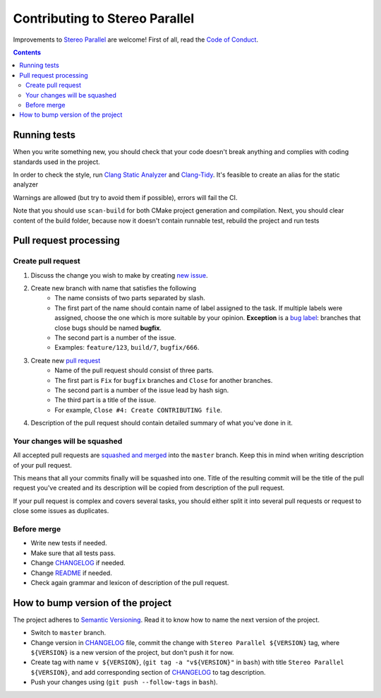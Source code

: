 ===============================
Contributing to Stereo Parallel
===============================

Improvements to `Stereo Parallel`_ are welcome!
First of all, read the `Code of Conduct`_.

.. contents::

Running tests
=============

When you write something new,
you should check that your code doesn't break anything
and complies with coding standards used in the project.

In order to check the style,
run `Clang Static Analyzer`_ and `Clang-Tidy`_.
It's feasible to create an alias for the static analyzer

.. code-block:: bash
    mkdir build
    cd build
    alias clang-static-analyzer="scan-build \
          --use-cc=`which cc` \
          --use-c++=`which cpp` \
          --force-analyze-debug-code \
          -enable-checker core \
          -enable-checker unix \
          -enable-checker cplusplus \
          -enable-checker security \
          -v -v -v"
    clang-static-analyzer cmake \
         -DCMAKE_CXX_CLANG_TIDY="clang-tidy;-header-filter=$(realpath ..);" \
         -DCMAKE_BUILD_TYPE=Debug \
         ..
    clang-static-analyzer cmake --build .

Warnings are allowed (but try to avoid them if possible),
errors will fail the CI.

Note that you should use ``scan-build`` for both
CMake project generation and compilation.
Next, you should clear content of the build folder,
because now it doesn't contain runnable test,
rebuild the project and run tests

.. code-block:: bash
    rm -rf *
    cmake \
          -DCMAKE_BUILD_TYPE=Debug \
          -DCMAKE_CXX_FLAGS="-pedantic -Wall -Wextra -Werror" \
          ..
    cmake --build .
    ctest

Pull request processing
=======================

Create pull request
-------------------

#. Discuss the change you wish to make by creating `new issue`_.
#. Create new branch with name that satisfies the following
    * The name consists of two parts separated by slash.
    * The first part of the name should contain name of label
      assigned to the task.
      If multiple labels were assigned,
      choose the one which is more suitable by your opinion.
      **Exception** is a `bug label`_:
      branches that close bugs should be named
      **bugfix**.
    * The second part is a number of the issue.
    * Examples: ``feature/123``, ``build/7``, ``bugfix/666``.
#. Create new `pull request`_
    * Name of the pull request should consist of three parts.
    * The first part is ``Fix`` for ``bugfix`` branches
      and ``Close`` for another branches.
    * The second part is a number of the issue lead by hash sign.
    * The third part is a title of the issue.
    * For example, ``Close #4: Create CONTRIBUTING file``.
#. Description of the pull request should contain detailed summary
   of what you've done in it.

Your changes will be squashed
-----------------------------

All accepted pull requests are `squashed and merged`_
into the ``master`` branch.
Keep this in mind when writing description of your pull request.

This means that all your commits finally will be squashed into one.
Title of the resulting commit
will be the title of the pull request you've created
and its description will be copied from description of the pull request.

If your pull request is complex and covers several tasks,
you should either split it into several pull requests
or request to close some issues as duplicates.

Before merge
------------

* Write new tests if needed.
* Make sure that all tests pass.
* Change CHANGELOG_ if needed.
* Change README_ if needed.
* Check again grammar and lexicon of description of the pull request.

How to bump version of the project
==================================

The project adheres to `Semantic Versioning`_.
Read it to know how to name the next version of the project.

- Switch to ``master`` branch.
- Change version in CHANGELOG_ file,
  commit the change with ``Stereo Parallel ${VERSION}`` tag,
  where ``${VERSION}`` is a new version of the project,
  but don't push it for now.
- Create tag with name ``v ${VERSION}``,
  (``git tag -a "v${VERSION}"`` in ``bash``)
  with title ``Stereo Parallel ${VERSION}``,
  and add corresponding section of CHANGELOG_ to tag description.
- Push your changes using (``git push --follow-tags`` in ``bash``).

.. _bug label:
    https://github.com/char-lie/stereo-parallel/labels/bug
.. _CHANGELOG:
    https://github.com/char-lie/stereo-parallel/blob/master/CHANGELOG.rst
.. _Code of Conduct:
    https://github.com/char-lie/stereo-parallel/blob/master/CODE_OF_CONDUCT.md
.. _Keep a Changelog:
    https://keepachangelog.com
.. _new issue:
    https://github.com/char-lie/stereo-parallel/issues/new
.. _pull request:
    https://github.com/char-lie/stereo-parallel/pulls
.. _README:
    https://github.com/char-lie/stereo-parallel/blob/master/README.rst
.. _Semantic Versioning:
    http://semver.org/spec/v2.0.0.html
.. _squashed and merged:
    https://help.github.com/articles/about-pull-request-merges/
    #squash-and-merge-your-pull-request-commits
.. _Stereo Parallel:
    https://github.com/char-lie/stereo-parallel
.. _Clang Static Analyzer:
    https://clang-analyzer.llvm.org
.. _Clang-Tidy:
    http://clang.llvm.org/extra/clang-tidy
